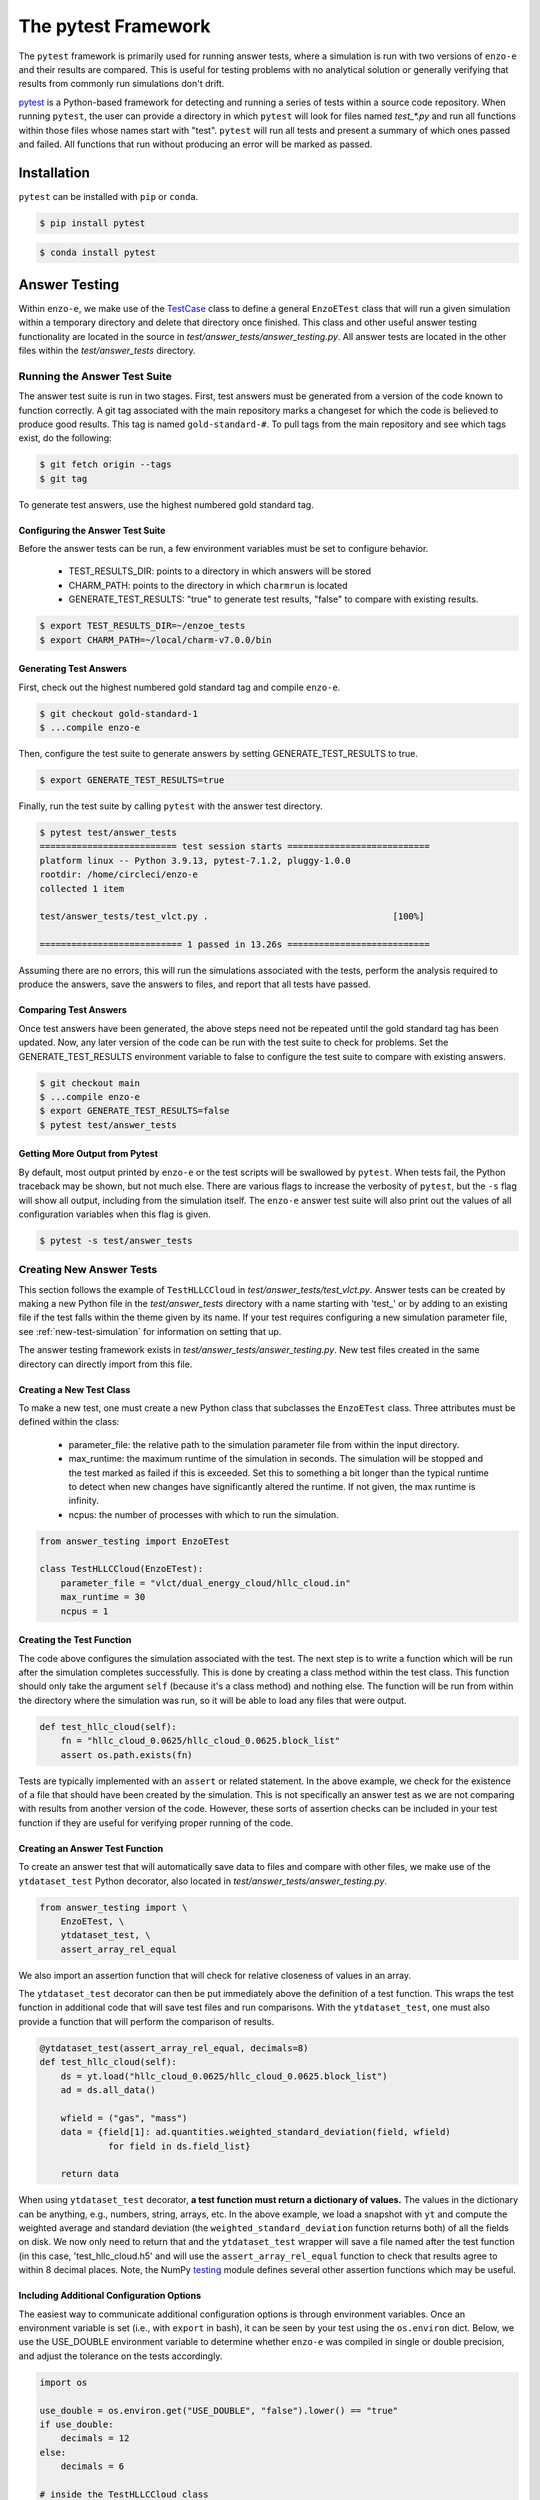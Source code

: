 .. _pytest:

--------------------
The pytest Framework
--------------------

The ``pytest`` framework is primarily used for running answer tests, where a
simulation is run with two versions of ``enzo-e`` and their results are compared.
This is useful for testing problems with no analytical solution or generally
verifying that results from commonly run simulations don't drift.

`pytest <https://docs.pytest.org/>`__ is a Python-based framework for detecting
and running a series of tests within a source code repository. When running
``pytest``, the user can provide a directory in which ``pytest`` will look for
files named `test_*.py` and run all functions within those files whose names start
with "test". ``pytest`` will run all tests and present a summary of which ones
passed and failed. All functions that run without producing an error will be marked
as passed.

Installation
============

``pytest`` can be installed with ``pip`` or ``conda``.

.. code-block:: bash

   $ pip install pytest

.. code-block:: bash

   $ conda install pytest

Answer Testing
==============

Within ``enzo-e``, we make use of the `TestCase
<https://docs.python.org/3/library/unittest.html#unittest.TestCase>`_ class to
define a general ``EnzoETest`` class that will run a given simulation within a
temporary directory and delete that directory once finished. This class and
other useful answer testing functionality are located in the source in
`test/answer_tests/answer_testing.py`. All answer tests are located in the
other files within the `test/answer_tests` directory.

Running the Answer Test Suite
-----------------------------

The answer test suite is run in two stages. First, test answers must be generated
from a version of the code known to function correctly. A git tag associated with
the main repository marks a changeset for which the code is believed to produce
good results. This tag is named ``gold-standard-#``. To pull tags from the main
repository and see which tags exist, do the following:

.. code-block:: bash

   $ git fetch origin --tags
   $ git tag

To generate test answers, use the highest numbered gold standard tag.

Configuring the Answer Test Suite
^^^^^^^^^^^^^^^^^^^^^^^^^^^^^^^^^

Before the answer tests can be run, a few environment variables must be set to
configure behavior.

 * TEST_RESULTS_DIR: points to a directory in which answers will be stored
 * CHARM_PATH: points to the directory in which ``charmrun`` is located
 * GENERATE_TEST_RESULTS: "true" to generate test results, "false" to compare
   with existing results.

.. code-block:: bash

   $ export TEST_RESULTS_DIR=~/enzoe_tests
   $ export CHARM_PATH=~/local/charm-v7.0.0/bin

Generating Test Answers
^^^^^^^^^^^^^^^^^^^^^^^

First, check out the highest numbered gold standard tag and compile ``enzo-e``.

.. code-block:: bash

   $ git checkout gold-standard-1
   $ ...compile enzo-e

Then, configure the test suite to generate answers by setting 
GENERATE_TEST_RESULTS to true.

.. code-block:: bash

   $ export GENERATE_TEST_RESULTS=true

Finally, run the test suite by calling ``pytest`` with the answer test directory.

.. code-block:: bash

   $ pytest test/answer_tests
   ========================== test session starts ===========================
   platform linux -- Python 3.9.13, pytest-7.1.2, pluggy-1.0.0
   rootdir: /home/circleci/enzo-e
   collected 1 item

   test/answer_tests/test_vlct.py .                                   [100%]

   =========================== 1 passed in 13.26s ===========================

Assuming there are no errors, this will run the simulations associated with the
tests, perform the analysis required to produce the answers, save the answers to
files, and report that all tests have passed.

Comparing Test Answers
^^^^^^^^^^^^^^^^^^^^^^

Once test answers have been generated, the above steps need not be repeated until
the gold standard tag has been updated. Now, any later version of the code can be
run with the test suite to check for problems. Set the GENERATE_TEST_RESULTS
environment variable to false to configure the test suite to compare with existing
answers.

.. code-block:: bash

   $ git checkout main
   $ ...compile enzo-e
   $ export GENERATE_TEST_RESULTS=false
   $ pytest test/answer_tests

Getting More Output from Pytest
^^^^^^^^^^^^^^^^^^^^^^^^^^^^^^^

By default, most output printed by ``enzo-e`` or the test scripts will be swallowed
by ``pytest``. When tests fail, the Python traceback may be shown, but not much
else. There are various flags to increase the verbosity of ``pytest``, but the
``-s`` flag will show all output, including from the simulation itself. The
``enzo-e`` answer test suite will also print out the values of all configuration
variables when this flag is given.

.. code-block:: bash

   $ pytest -s test/answer_tests

Creating New Answer Tests
-------------------------

This section follows the example of ``TestHLLCCloud`` in
`test/answer_tests/test_vlct.py`. Answer tests can be created by making a new Python
file in the `test/answer_tests` directory with a name starting with 'test\_' or by
adding to an existing file if the test falls within the theme given by its name. If
your test requires configuring a new simulation parameter file, see
:ref:`new-test-simulation` for information on setting that up.

The answer testing framework exists in `test/answer_tests/answer_testing.py`. New
test files created in the same directory can directly import from this file.

Creating a New Test Class
^^^^^^^^^^^^^^^^^^^^^^^^^

To make a new test, one must create a new Python class that subclasses the
``EnzoETest`` class. Three attributes must be defined within the class:

 * parameter_file: the relative path to the simulation parameter file from within
   the input directory.
 * max_runtime: the maximum runtime of the simulation in seconds. The simulation
   will be stopped and the test marked as failed if this is exceeded. Set this to
   something a bit longer than the typical runtime to detect when new changes have
   significantly altered the runtime. If not given, the max runtime is infinity.
 * ncpus: the number of processes with which to run the simulation.

.. code-block:: python

   from answer_testing import EnzoETest

   class TestHLLCCloud(EnzoETest):
       parameter_file = "vlct/dual_energy_cloud/hllc_cloud.in"
       max_runtime = 30
       ncpus = 1

Creating the Test Function
^^^^^^^^^^^^^^^^^^^^^^^^^^

The code above configures the simulation associated with the test. The next step
is to write a function which will be run after the simulation completes
successfully. This is done by creating a class method within the test class. This
function should only take the argument ``self`` (because it's a class method) and
nothing else. The function will be run from within the directory where the
simulation was run, so it will be able to load any files that were output.

.. code-block:: python

   def test_hllc_cloud(self):
       fn = "hllc_cloud_0.0625/hllc_cloud_0.0625.block_list"
       assert os.path.exists(fn)

Tests are typically implemented with an ``assert`` or related statement. In the
above example, we check for the existence of a file that should have been created
by the simulation. This is not specifically an answer test as we are not comparing
with results from another version of the code. However, these sorts of assertion
checks can be included in your test function if they are useful for verifying
proper running of the code.

Creating an Answer Test Function
^^^^^^^^^^^^^^^^^^^^^^^^^^^^^^^^

To create an answer test that will automatically save data to files and compare
with other files, we make use of the ``ytdataset_test`` Python decorator, also
located in `test/answer_tests/answer_testing.py`.

.. code-block:: python

   from answer_testing import \
       EnzoETest, \
       ytdataset_test, \
       assert_array_rel_equal

We also import an assertion function that will check for relative closeness of
values in an array.

The ``ytdataset_test`` decorator can then be put immediately above the definition
of a test function. This wraps the test function in additional code that will save
test files and run comparisons. With the ``ytdataset_test``, one must also provide
a function that will perform the comparison of results.

.. code-block:: python

   @ytdataset_test(assert_array_rel_equal, decimals=8)
   def test_hllc_cloud(self):
       ds = yt.load("hllc_cloud_0.0625/hllc_cloud_0.0625.block_list")
       ad = ds.all_data()

       wfield = ("gas", "mass")
       data = {field[1]: ad.quantities.weighted_standard_deviation(field, wfield)
                for field in ds.field_list}

       return data

When using ``ytdataset_test`` decorator, **a test function must return a dictionary
of values.** The values in the dictionary can be anything, e.g., numbers, string,
arrays, etc. In the above example, we load a snapshot with ``yt`` and compute the
weighted average and standard deviation (the ``weighted_standard_deviation`` function
returns both) of all the fields on disk. We now only need to return that and the
``ytdataset_test`` wrapper will save a file named after the test function (in this
case, 'test_hllc_cloud.h5' and will use the ``assert_array_rel_equal`` function to
check that results agree to within 8 decimal places. Note, the NumPy
`testing <https://numpy.org/doc/stable/reference/routines.testing.html>`__ module
defines several other assertion functions which may be useful.

Including Additional Configuration Options
^^^^^^^^^^^^^^^^^^^^^^^^^^^^^^^^^^^^^^^^^^

The easiest way to communicate additional configuration options is through
environment variables. Once an environment variable is set (i.e., with ``export``
in bash), it can be seen by your test using the ``os.environ`` dict. Below, we
use the USE_DOUBLE environment variable to determine whether ``enzo-e`` was compiled
in single or double precision, and adjust the tolerance on the tests accordingly.

.. code-block:: python

   import os

   use_double = os.environ.get("USE_DOUBLE", "false").lower() == "true"
   if use_double:
       decimals = 12
   else:
       decimals = 6

   # inside the TestHLLCCloud class
   @ytdataset_test(assert_array_rel_equal, decimals=decimals)
   def test_hllc_cloud(self):
       ...

Caveats
^^^^^^^

Below are a few things to keep in mind when designing new tests.

Defining Multiple Test Functions within a Class
###############################################

Multiple test functions can be implemented within the same answer test class.
However, the test simulation will be run **for each test**. If you want to
perform multiple checks on a long running simulation, it is a better idea to
implement them all with separate asserts inside a single function.

Answer Test Functions Must Have Unique Names
############################################

Answer test functions that use the ``ytdataset_test`` wrapper must all have unique
names. This is because each results file will be named with the name of the function
itself.
